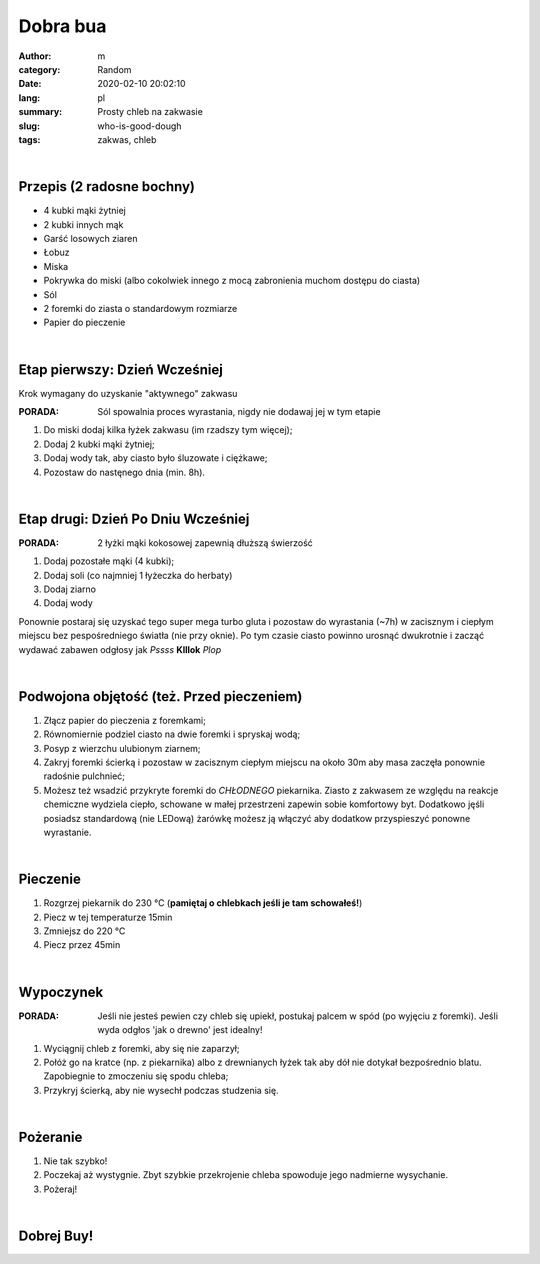 Dobra bua
##################

:author: m
:category: Random
:date: 2020-02-10 20:02:10
:lang: pl
:summary: Prosty chleb na zakwasie
:slug: who-is-good-dough
:tags: zakwas, chleb

.. image:: {attach}dough_c.png
  :width: 90%
  :align: center
  :alt: asd

|

**Przepis** (2 radosne bochny)
==============================

* 4 kubki mąki żytniej
* 2 kubki innych mąk
* Garść losowych ziaren
* Łobuz
* Miska
* Pokrywka do miski
  (albo cokolwiek innego z mocą zabronienia muchom dostępu do ciasta)
* Sól
* 2 foremki do ziasta o standardowym rozmiarze
* Papier do pieczenie

|

**Etap pierwszy**: Dzień Wcześniej
====================================
Krok wymagany do uzyskanie "aktywnego" zakwasu

:PORADA: Sól spowalnia proces wyrastania, nigdy nie dodawaj jej w tym etapie

#. Do miski dodaj kilka łyżek zakwasu (im rzadszy tym więcej);
#. Dodaj 2 kubki mąki żytniej;
#. Dodaj wody tak, aby ciasto było śluzowate i ciężkawe;
#. Pozostaw do nastęnego dnia (min. 8h).

.. image:: {attach}dough_0_small.jpg
  :alt: alt
  :width: 40%
  :align: center

|

**Etap drugi**: Dzień Po Dniu Wcześniej
===============================================

.. image:: {attach}dough_1_small.jpg
  :alt: alt
  :width: 40%
  :align: center

:PORADA: 2 łyżki mąki kokosowej zapewnią dłuższą świerzość

#. Dodaj pozostałe mąki (4 kubki);
#. Dodaj soli (co najmniej 1 łyżeczka do herbaty)
#. Dodaj ziarno
#. Dodaj wody

.. image:: {attach}dough_2_small.jpg
  :alt: alt
  :width: 40%
  :align: center

Ponownie postaraj się uzyskać tego super mega turbo gluta i pozostaw
do wyrastania (~7h) w zacisznym i ciepłym miejscu bez pespośredniego
światła (nie przy oknie). Po tym czasie ciasto powinno urosnąć
dwukrotnie i zacząć wydawać zabawen odgłosy jak *Pssss* **Klllok** *Plop*

.. image:: {attach}dough_3_small.jpg
  :alt: alt
  :width: 40%
  :align: left

.. image:: {attach}dough_4_small.jpg
  :alt: alt
  :width: 40%
  :align: right

|

**Podwojona objętość (też. Przed pieczeniem)**
==============================================

.. image:: {attach}dough_5_small.jpg
  :alt: alt
  :width: 40%
  :align: center

#. Złącz papier do pieczenia z foremkami;
#. Równomiernie podziel ciasto na dwie foremki i spryskaj wodą;
#. Posyp z wierzchu ulubionym ziarnem;
#. Zakryj foremki ścierką i pozostaw w zacisznym ciepłym
   miejscu na około 30m aby masa zaczęła ponownie radośnie pulchnieć;
#. Możesz też wsadzić przykryte foremki do *CHŁODNEGO* piekarnika.
   Ziasto z zakwasem ze względu na reakcje chemiczne wydziela ciepło,
   schowane w małej przestrzeni zapewin sobie komfortowy byt.
   Dodatkowo jęśli posiadsz standardową (nie LEDową) żarówkę
   możesz ją włączyć aby dodatkow przyspieszyć ponowne wyrastanie.

|

**Pieczenie**
=============

#. Rozgrzej piekarnik do 230 °C
   (**pamiętaj o chlebkach jeśli je tam schowałeś!**)
#. Piecz w tej temperaturze 15min
#. Zmniejsz do 220 °C
#. Piecz przez 45min

.. image:: {attach}dough_6_small.jpg
  :alt: alt
  :width: 40%
  :align: center

|

**Wypoczynek**
==============

.. image:: {attach}dough_7_small.jpg
  :alt: alt
  :width: 40%
  :align: center

:PORADA: Jeśli nie jesteś pewien czy chleb się upiekł,
  postukaj palcem w spód (po wyjęciu z foremki).
  Jeśli wyda odgłos 'jak o drewno' jest idealny!

#. Wyciągnij chleb z foremki, aby się nie zaparzył;
#. Połóż go na kratce (np. z piekarnika) albo z drewnianych
   łyżek tak aby dół nie dotykał bezpośrednio blatu.
   Zapobiegnie to zmoczeniu się spodu chleba;
#. Przykryj ścierką, aby nie wysechł podczas studzenia się.

|

**Pożeranie**
===============

#. Nie tak szybko!
#. Poczekaj aż wystygnie. Zbyt szybkie przekrojenie chleba
   spowoduje jego nadmierne wysychanie.
#. Pożeraj!

|

**Dobrej Buy!**
==================

.. image:: {attach}dough_8_small.jpg
  :alt: alt
  :width: 40%
  :align: center
